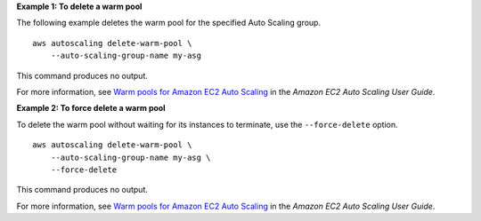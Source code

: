 **Example 1: To delete a warm pool**

The following example deletes the warm pool for the specified Auto Scaling group. ::

    aws autoscaling delete-warm-pool \
        --auto-scaling-group-name my-asg

This command produces no output.

For more information, see `Warm pools for Amazon EC2 Auto Scaling <https://docs.aws.amazon.com/autoscaling/ec2/userguide/ec2-auto-scaling-warm-pools.html>`__ in the *Amazon EC2 Auto Scaling User Guide*.

**Example 2: To force delete a warm pool**

To delete the warm pool without waiting for its instances to terminate, use the ``--force-delete`` option. ::

    aws autoscaling delete-warm-pool \
        --auto-scaling-group-name my-asg \
        --force-delete

This command produces no output.

For more information, see `Warm pools for Amazon EC2 Auto Scaling <https://docs.aws.amazon.com/autoscaling/ec2/userguide/ec2-auto-scaling-warm-pools.html>`__ in the *Amazon EC2 Auto Scaling User Guide*.